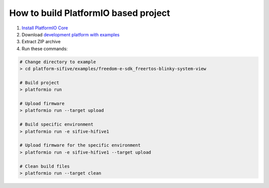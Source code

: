 ..  Copyright 2014-present PlatformIO <contact@platformio.org>
    Licensed under the Apache License, Version 2.0 (the "License");
    you may not use this file except in compliance with the License.
    You may obtain a copy of the License at
       http://www.apache.org/licenses/LICENSE-2.0
    Unless required by applicable law or agreed to in writing, software
    distributed under the License is distributed on an "AS IS" BASIS,
    WITHOUT WARRANTIES OR CONDITIONS OF ANY KIND, either express or implied.
    See the License for the specific language governing permissions and
    limitations under the License.

How to build PlatformIO based project
=====================================

1. `Install PlatformIO Core <http://docs.platformio.org/page/core.html>`_
2. Download `development platform with examples <https://github.com/platformio/platform-sifive/archive/develop.zip>`_
3. Extract ZIP archive
4. Run these commands:

.. code-block:: bash

    # Change directory to example
    > cd platform-sifive/examples/freedom-e-sdk_freertos-blinky-system-view

    # Build project
    > platformio run

    # Upload firmware
    > platformio run --target upload

    # Build specific environment
    > platformio run -e sifive-hifive1

    # Upload firmware for the specific environment
    > platformio run -e sifive-hifive1 --target upload

    # Clean build files
    > platformio run --target clean
